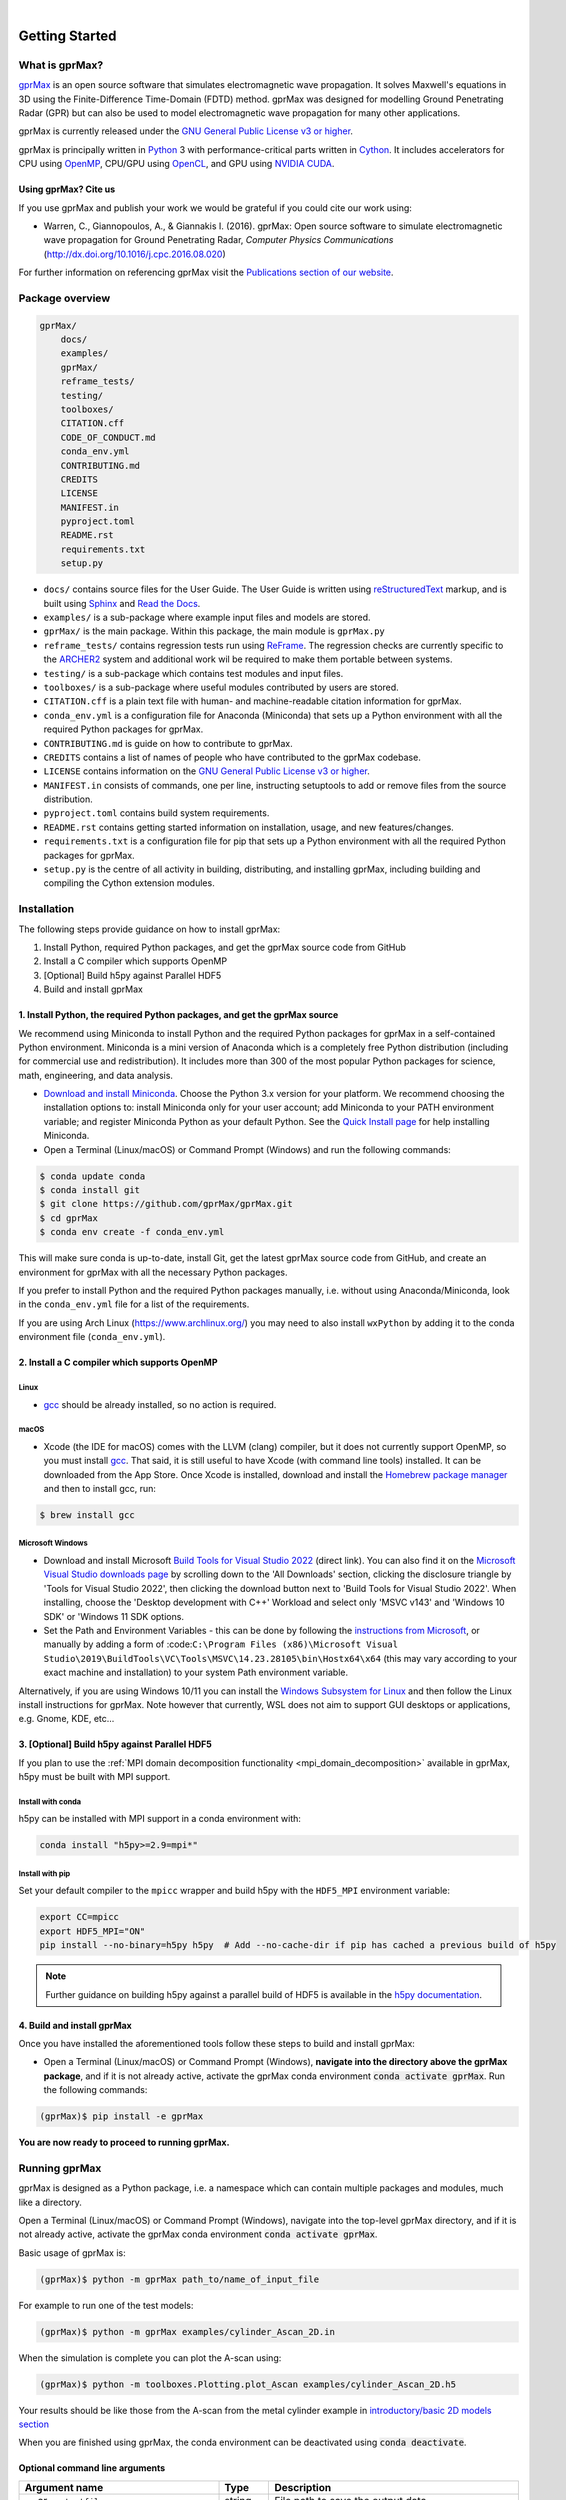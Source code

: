 .. image:: https://readthedocs.org/projects/gprmax/badge/?version=devel
    :target: http://docs.gprmax.com/en/latest/?badge=devel
    :alt: Documentation Status

|

.. image:: images_shared/gprMax_logo_small.png
    :target: http://www.gprmax.com
    :alt: gprMax

.. include_in_docs_after_this_label

***************
Getting Started
***************

What is gprMax?
===============

`gprMax <http://www.gprmax.com>`_ is an open source software that simulates electromagnetic wave
propagation. It solves Maxwell's equations in 3D using the Finite-Difference Time-Domain (FDTD)
method. gprMax was designed for modelling Ground Penetrating Radar (GPR) but can also be used to
model electromagnetic wave propagation for many other applications.

gprMax is currently released under the `GNU General Public License v3 or higher
<http://www.gnu.org/copyleft/gpl.html>`_.

gprMax is principally written in `Python <https://www.python.org>`_ 3 with performance-critical
parts written in `Cython <http://cython.org>`_. It includes accelerators for CPU using `OpenMP
<http://www.openmp.org>`_, CPU/GPU using `OpenCL <https://www.khronos.org/api/opencl>`_, and GPU
using `NVIDIA CUDA <https://developer.nvidia.com/cuda-zone>`_.

Using gprMax? Cite us
---------------------

If you use gprMax and publish your work we would be grateful if you could cite our work using:

* Warren, C., Giannopoulos, A., & Giannakis I. (2016). gprMax: Open source software to simulate
  electromagnetic wave propagation for Ground Penetrating Radar, `Computer Physics Communications`
  (http://dx.doi.org/10.1016/j.cpc.2016.08.020)

For further information on referencing gprMax visit the `Publications section of our website
<http://www.gprmax.com/publications.shtml>`_.


Package overview
================

.. code-block:: bash

    gprMax/
        docs/
        examples/
        gprMax/
        reframe_tests/
        testing/
        toolboxes/
        CITATION.cff
        CODE_OF_CONDUCT.md
        conda_env.yml
        CONTRIBUTING.md
        CREDITS
        LICENSE
        MANIFEST.in
        pyproject.toml
        README.rst
        requirements.txt
        setup.py

* ``docs/`` contains source files for the User Guide. The User Guide is written using
  `reStructuredText <http://docutils.sourceforge.net/rst.html>`_ markup, and is built using
  `Sphinx <http://sphinx-doc.org>`_ and `Read the Docs <https://readthedocs.org>`_.
* ``examples/`` is a sub-package where example input files and models are stored.
* ``gprMax/`` is the main package. Within this package, the main module is ``gprMax.py``
* ``reframe_tests/`` contains regression tests run using
  `ReFrame <https://reframe-hpc.readthedocs.io>`_. The regression checks are currently specific to
  the `ARCHER2 <https://www.archer2.ac.uk/>`_ system and additional work wil be required to make
  them portable between systems.
* ``testing/`` is a sub-package which contains test modules and input files.
* ``toolboxes/`` is a sub-package where useful modules contributed by users are stored.
* ``CITATION.cff`` is a plain text file with human- and machine-readable citation information for
  gprMax.
* ``conda_env.yml`` is a configuration file for Anaconda (Miniconda) that sets up a Python
  environment with all the required Python packages for gprMax.
* ``CONTRIBUTING.md`` is guide on how to contribute to gprMax.
* ``CREDITS`` contains a list of names of people who have contributed to the gprMax codebase.
* ``LICENSE`` contains information on the
  `GNU General Public License v3 or higher <http://www.gnu.org/copyleft/gpl.html>`_.
* ``MANIFEST.in`` consists of commands, one per line, instructing setuptools to add or remove files
  from the source distribution.
* ``pyproject.toml`` contains build system requirements.
* ``README.rst`` contains getting started information on installation, usage, and new
  features/changes.
* ``requirements.txt`` is a configuration file for pip that sets up a Python environment with all
  the required Python packages for gprMax.
* ``setup.py`` is the centre of all activity in building, distributing, and installing gprMax,
  including building and compiling the Cython extension modules.



Installation
============

The following steps provide guidance on how to install gprMax:

1. Install Python, required Python packages, and get the gprMax source code from GitHub
2. Install a C compiler which supports OpenMP
3. [Optional] Build h5py against Parallel HDF5
4. Build and install gprMax

1. Install Python, the required Python packages, and get the gprMax source
--------------------------------------------------------------------------

We recommend using Miniconda to install Python and the required Python packages for gprMax in a
self-contained Python environment. Miniconda is a mini version of Anaconda which is a completely
free Python distribution (including for commercial use and redistribution). It includes more than
300 of the most popular Python packages for science, math, engineering, and data analysis.

* `Download and install Miniconda <https://docs.conda.io/en/latest/miniconda.html>`_. Choose the
  Python 3.x version for your platform. We recommend choosing the installation options to: install
  Miniconda only for your user account; add Miniconda to your PATH environment variable; and
  register Miniconda Python as your default Python. See the `Quick Install page
  <https://docs.conda.io/projects/conda/en/latest/user-guide/install/index.html>`_ for help
  installing Miniconda.
* Open a Terminal (Linux/macOS) or Command Prompt (Windows) and run the following commands:

.. code-block:: bash

    $ conda update conda
    $ conda install git
    $ git clone https://github.com/gprMax/gprMax.git
    $ cd gprMax
    $ conda env create -f conda_env.yml

This will make sure conda is up-to-date, install Git, get the latest gprMax source code from GitHub,
and create an environment for gprMax with all the necessary Python packages.

If you prefer to install Python and the required Python packages manually, i.e. without using
Anaconda/Miniconda, look in the ``conda_env.yml`` file for a list of the requirements.

If you are using Arch Linux (https://www.archlinux.org/) you may need to also install ``wxPython``
by adding it to the conda environment file (``conda_env.yml``).



2. Install a C compiler which supports OpenMP
---------------------------------------------

Linux
^^^^^

* `gcc <https://gcc.gnu.org>`_ should be already installed, so no action is required.


macOS
^^^^^

* Xcode (the IDE for macOS) comes with the LLVM (clang) compiler, but it does not currently support
  OpenMP, so you must install `gcc <https://gcc.gnu.org>`_. That said, it is still useful to have
  Xcode (with command line tools) installed. It can be downloaded from the App Store. Once Xcode is
  installed, download and install the `Homebrew package manager <http://brew.sh>`_ and then to
  install gcc, run:

.. code-block:: bash

    $ brew install gcc

Microsoft Windows
^^^^^^^^^^^^^^^^^

* Download and install Microsoft `Build Tools for Visual Studio 2022
  <https://aka.ms/vs/17/release/vs_BuildTools.exe>`_ (direct link). You can also find it on the
  `Microsoft Visual Studio downloads page <https://visualstudio.microsoft.com/downloads/>`_ by
  scrolling down to the 'All Downloads' section, clicking the disclosure triangle by 'Tools for
  Visual Studio 2022', then clicking the download button next to 'Build Tools for Visual Studio
  2022'. When installing, choose the 'Desktop development with C++' Workload and select only 'MSVC
  v143' and 'Windows 10 SDK' or 'Windows 11 SDK options.
* Set the Path and Environment Variables - this can be done by following the `instructions from Microsoft
  <https://docs.microsoft.com/en-us/cpp/build/building-on-the-command-line?view=msvc-160#developer_command_file_locations>`_,
  or manually by adding a form of :code:``C:\Program Files
  (x86)\Microsoft Visual Studio\2019\BuildTools\VC\Tools\MSVC\14.23.28105\bin\Hostx64\x64`` (this
  may vary according to your exact machine and installation) to your system Path environment
  variable.

Alternatively, if you are using Windows 10/11 you can install the `Windows Subsystem for Linux
<https://docs.microsoft.com/en-gb/windows/wsl/about>`_ and then follow the Linux install
instructions for gprMax. Note however that currently, WSL does not aim to support GUI desktops or
applications, e.g. Gnome, KDE, etc...

3. [Optional] Build h5py against Parallel HDF5
----------------------------------------------

If you plan to use the :ref:`MPI domain decomposition functionality
<mpi_domain_decomposition>` available in gprMax, h5py must be
built with MPI support.

Install with conda
^^^^^^^^^^^^^^^^^^

h5py can be installed with MPI support in a conda environment with:

.. code:: bash

    conda install "h5py>=2.9=mpi*"

Install with pip
^^^^^^^^^^^^^^^^

Set your default compiler to the ``mpicc`` wrapper and build h5py with
the ``HDF5_MPI`` environment variable:

.. code:: bash

    export CC=mpicc
    export HDF5_MPI="ON"
    pip install --no-binary=h5py h5py  # Add --no-cache-dir if pip has cached a previous build of h5py

.. note::

    Further guidance on building h5py against a parallel build of HDF5
    is available in the `h5py documentation
    <https://docs.h5py.org/en/stable/build.html#building-against-parallel-hdf5>`_.

4. Build and install gprMax
---------------------------

Once you have installed the aforementioned tools follow these steps to build and install gprMax:

* Open a Terminal (Linux/macOS) or Command Prompt (Windows), **navigate into the directory above the
  gprMax package**, and if it is not already active, activate the gprMax conda environment
  :code:`conda activate gprMax`. Run the following commands:

.. code-block:: bash

    (gprMax)$ pip install -e gprMax

**You are now ready to proceed to running gprMax.**

Running gprMax
==============

gprMax is designed as a Python package, i.e. a namespace which can contain multiple packages and
modules, much like a directory.

Open a Terminal (Linux/macOS) or Command Prompt (Windows), navigate into the top-level gprMax
directory, and if it is not already active, activate the gprMax conda environment
:code:`conda activate gprMax`.

Basic usage of gprMax is:

.. code-block:: bash

    (gprMax)$ python -m gprMax path_to/name_of_input_file

For example to run one of the test models:

.. code-block:: bash

    (gprMax)$ python -m gprMax examples/cylinder_Ascan_2D.in

When the simulation is complete you can plot the A-scan using:

.. code-block:: bash

    (gprMax)$ python -m toolboxes.Plotting.plot_Ascan examples/cylinder_Ascan_2D.h5

Your results should be like those from the A-scan from the metal cylinder example in
`introductory/basic 2D models section <http://docs.gprmax.com/en/latest/examples_simple_2D.html#view-the-results>`_

When you are finished using gprMax, the conda environment can be deactivated using
:code:`conda deactivate`.

Optional command line arguments
-------------------------------

..  list-table::
    :widths: 40 10 50
    :header-rows: 1

    * - Argument name
      - Type
      - Description
    * - ``-o`` or ``-outputfile``
      - string
      - File path to save the output data.
    * - ``-n``
      - integer
      - Number of required simulation runs. This option can be used to run a series of models, e.g.
        to create a B-scan with 60 traces:
        ``(gprMax)$ python -m gprMax examples/cylinder_Bscan_2D.in -n 60``
    * - ``-i``
      - integer
      - Model number to start/restart the simulation from. It would typically be used to restart a
        series of models from a specific model number, with the n argument, e.g. to restart from
        A-scan 45 when creating a B-scan with 60 traces.
    * - ``-t`` or ``--taskfarm``
      - flag
      - Flag to use Message Passing Interface (MPI) taskfarm. This option is most usefully combined
        with ``-n`` to allow individual models to be farmed out using a MPI taskfarm, e.g. to create
        a B-scan with 60 traces and use MPI to farm out each trace:
        ``(gprMax)$ python -m gprMax examples/cylinder_Bscan_2D.in -n 60 --taskfarm``. For further details see the
        `parallel performance section of the User Guide <http://docs.gprmax.com/en/latest/openmp_mpi.html>`_
    * - ``--mpi``
      - list
      - Flag to use Message Passing Interface (MPI) to divide the model between MPI ranks. Three
        integers should be provided to define the number of MPI processes (min 1) in the x, y, and z
        dimensions.
    * - ``-gpu``
      - list/bool
      - Flag to use NVIDIA GPU or list of NVIDIA GPU device ID(s) for specific GPU card(s), e.g.
        ``-gpu 0 1``
    * - ``-opencl``
      - list/bool
      - Flag to use OpenCL or list of OpenCL device ID(s) for specific compute device(s).
    * - ``--geometry-only``
      - flag
      - Build a model and produce any geometry views but do not run the simulation, e.g. to check
        the geometry of a model is correct:
        ``(gprMax)$ python -m gprMax examples/heterogeneous_soil.in --geometry-only``
    * - ``--geometry-fixed``
      - flag
      - Run a series of models where the geometry does not change between models, e.g. a B-scan
        where *only* the position of simple sources and receivers, moved using ``#src_steps`` and
        ``#rx_steps``, changes between models.
    * - ``--write-processed``
      - flag
      - Write another input file after any Python blocks and include commands in the original input
        file have been processed. Useful for checking that any Python blocks are being correctly
        processed into gprMax commands.
    * - ``--show-progress-bars``
      - flag
      - Forces progress bars to be displayed - by default, progress bars are displayed when the log
        level is info (20) or less.
    * - ``--hide-progress-bars``
      - flag
      - Forces progress bars to be displayed - by default, progress bars are hidden when the log
        level is greater than info (20).
    * - ``--log-level``
      - integer
      - Level of logging to use, see the `Python logging module <https://docs.python.org/3/library/logging.html>`_.
    * - ``--log-file``
      - flag
      - Write logging information to file.
    * - ``--log-all-ranks``
      - flag
      - Write logging information from all MPI ranks. Default behaviour only provides log output
        from rank 0. When used with --log-file, each rank will write to an individual file.
    * - ``-h`` or ``--help``
      - flag
      - Used to get help on command line options.

Updating gprMax
===============

* The safest and simplest way to upgrade gprMax is to uninstall, clone the latest version, and
  re-install the software. Open a Terminal (Linux/macOS) or Command Prompt (Windows), navigate into
  the directory above the gprMax package, and if it is not already active, activate the gprMax conda
  environment :code:`conda activate gprMax`. Run the following command:

.. code-block:: bash

    (gprMax)$ pip uninstall gprMax
    (gprMax)$ git clone https://github.com/gprMax/gprMax.git
    (gprMax)$ pip install -e gprMax

This will uninstall gprMax, clone the most recent gprMax source code from GitHub, and then build and
install the latest version of gprMax.


Updating conda and Python packages
----------------------------------

Periodically you should update conda and the required Python packages. With the gprMax environment
deactivated and from the top-level gprMax directory, run the following commands:

.. code-block:: bash

    $ conda update conda
    $ conda env update -f conda_env.yml


Thanks To Our Contributors ✨🔗
===============================
.. image:: https://contrib.rocks/image?repo=gprMax/gprMax
   :target: https://github.com/gprMax/gprMax/graphs/contributors
